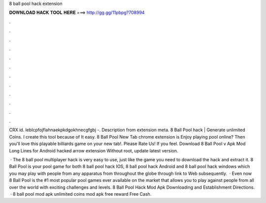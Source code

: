 8 ball pool hack extension



𝐃𝐎𝐖𝐍𝐋𝐎𝐀𝐃 𝐇𝐀𝐂𝐊 𝐓𝐎𝐎𝐋 𝐇𝐄𝐑𝐄 ===> http://gg.gg/11pbpg?708994



.



.



.



.



.



.



.



.



.



.



.



.

CRX id. leblcpfojflahnaekpkdgokhnecgfgbj -. Description from extension meta. 8 Ball Pool hack | Generate unlimited Coins. I create this tool because of It easy. 8 Ball Pool New Tab chrome extension is Enjoy playing pool online? Then you'll love this playable billiards game on your new tab!. Please Rate Us! If you feel. Download 8 Ball Pool v Apk Mod Long Lines for Android hacked arrow extension Without root, update latest version.

 · The 8 ball pool multiplayer hack is very easy to use, just like the game you need to download the hack and extract it. 8 Ball Pool is your pool game for both 8 ball pool hack IOS, 8 ball pool hack Android and 8 ball pool hack windows which you may play with people from any apparatus from throughout the globe through link to Web subsequently.  · Even now 8 Ball Pool is the #1 most popular pool games ever available on the market that allows you to play against people from all over the world with exciting challenges and levels. 8 Ball Pool Hack Mod Apk Downloading and Establishment Directions.  · 8 ball pool mod apk unlimited coins mod apk free reward Free Cash.
